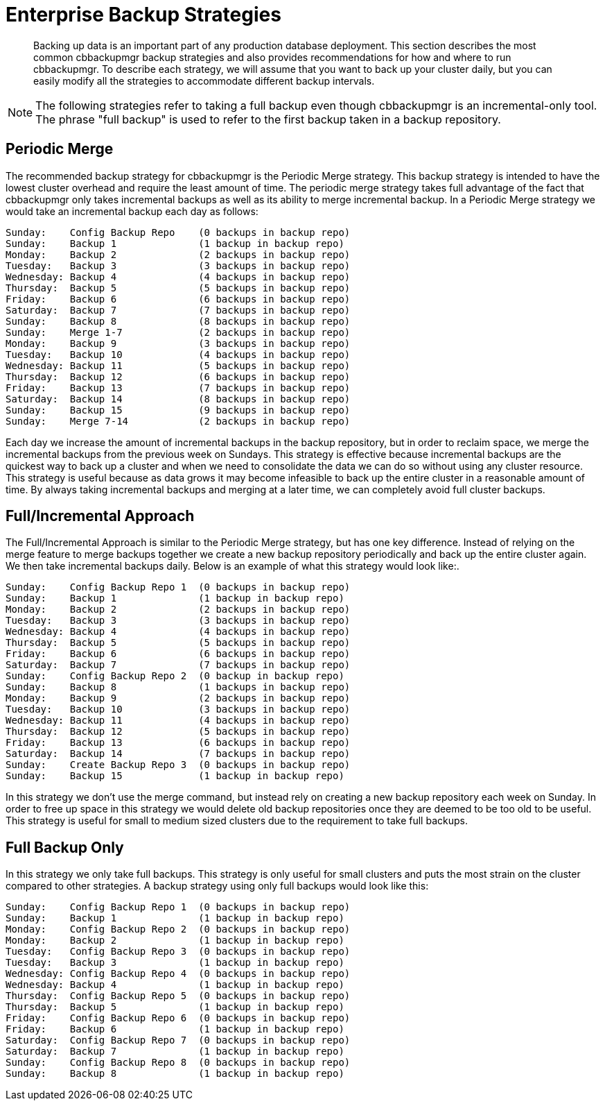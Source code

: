[#cbbackupmgr-strategies.7]
= Enterprise Backup Strategies

[abstract]
Backing up data is an important part of any production database deployment.
This section describes the most common cbbackupmgr backup strategies and also provides recommendations for how and where to run cbbackupmgr.
To describe each strategy, we will assume that you want to back up your cluster daily, but you can easily modify all the strategies to accommodate different backup intervals.

NOTE: The following strategies refer to taking a full backup even though cbbackupmgr is an incremental-only tool.
The phrase "full backup" is used to refer to the first backup taken in a backup repository.

== Periodic Merge

The recommended backup strategy for cbbackupmgr is the Periodic Merge strategy.
This backup strategy is intended to have the lowest cluster overhead and require the least amount of time.
The periodic merge strategy takes full advantage of the fact that cbbackupmgr only takes incremental backups as well as its ability to merge incremental backup.
In a Periodic Merge strategy we would take an incremental backup each day as follows:

----
Sunday:    Config Backup Repo    (0 backups in backup repo)
Sunday:    Backup 1              (1 backup in backup repo)
Monday:    Backup 2              (2 backups in backup repo)
Tuesday:   Backup 3              (3 backups in backup repo)
Wednesday: Backup 4              (4 backups in backup repo)
Thursday:  Backup 5              (5 backups in backup repo)
Friday:    Backup 6              (6 backups in backup repo)
Saturday:  Backup 7              (7 backups in backup repo)
Sunday:    Backup 8              (8 backups in backup repo)
Sunday:    Merge 1-7             (2 backups in backup repo)
Monday:    Backup 9              (3 backups in backup repo)
Tuesday:   Backup 10             (4 backups in backup repo)
Wednesday: Backup 11             (5 backups in backup repo)
Thursday:  Backup 12             (6 backups in backup repo)
Friday:    Backup 13             (7 backups in backup repo)
Saturday:  Backup 14             (8 backups in backup repo)
Sunday:    Backup 15             (9 backups in backup repo)
Sunday:    Merge 7-14            (2 backups in backup repo)
----

Each day we increase the amount of incremental backups in the backup repository, but in order to reclaim space, we merge the incremental backups from the previous week on Sundays.
This strategy is effective because incremental backups are the quickest way to back up a cluster and when we need to consolidate the data we can do so without using any cluster resource.
This strategy is useful because as data grows it may become infeasible to back up the entire cluster in a reasonable amount of time.
By always taking incremental backups and merging at a later time, we can completely avoid full cluster backups.

== Full/Incremental Approach

The Full/Incremental Approach is similar to the Periodic Merge strategy, but has one key difference.
Instead of relying on the merge feature to merge backups together we create a new backup repository periodically and back up the entire cluster again.
We then take incremental backups daily.
Below is an example of what this strategy would look like:.

----
Sunday:    Config Backup Repo 1  (0 backups in backup repo)
Sunday:    Backup 1              (1 backup in backup repo)
Monday:    Backup 2              (2 backups in backup repo)
Tuesday:   Backup 3              (3 backups in backup repo)
Wednesday: Backup 4              (4 backups in backup repo)
Thursday:  Backup 5              (5 backups in backup repo)
Friday:    Backup 6              (6 backups in backup repo)
Saturday:  Backup 7              (7 backups in backup repo)
Sunday:    Config Backup Repo 2  (0 backup in backup repo)
Sunday:    Backup 8              (1 backups in backup repo)
Monday:    Backup 9              (2 backups in backup repo)
Tuesday:   Backup 10             (3 backups in backup repo)
Wednesday: Backup 11             (4 backups in backup repo)
Thursday:  Backup 12             (5 backups in backup repo)
Friday:    Backup 13             (6 backups in backup repo)
Saturday:  Backup 14             (7 backups in backup repo)
Sunday:    Create Backup Repo 3  (0 backups in backup repo)
Sunday:    Backup 15             (1 backup in backup repo)
----

In this strategy we don't use the merge command, but instead rely on creating a new backup repository each week on Sunday.
In order to free up space in this strategy we would delete old backup repositories once they are deemed to be too old to be useful.
This strategy is useful for small to medium sized clusters due to the requirement to take full backups.

== Full Backup Only

In this strategy we only take full backups.
This strategy is only useful for small clusters and puts the most strain on the cluster compared to other strategies.
A backup strategy using only full backups would look like this:

----
Sunday:    Config Backup Repo 1  (0 backups in backup repo)
Sunday:    Backup 1              (1 backup in backup repo)
Monday:    Config Backup Repo 2  (0 backups in backup repo)
Monday:    Backup 2              (1 backup in backup repo)
Tuesday:   Config Backup Repo 3  (0 backups in backup repo)
Tuesday:   Backup 3              (1 backup in backup repo)
Wednesday: Config Backup Repo 4  (0 backups in backup repo)
Wednesday: Backup 4              (1 backup in backup repo)
Thursday:  Config Backup Repo 5  (0 backups in backup repo)
Thursday:  Backup 5              (1 backup in backup repo)
Friday:    Config Backup Repo 6  (0 backups in backup repo)
Friday:    Backup 6              (1 backup in backup repo)
Saturday:  Config Backup Repo 7  (0 backups in backup repo)
Saturday:  Backup 7              (1 backup in backup repo)
Sunday:    Config Backup Repo 8  (0 backups in backup repo)
Sunday:    Backup 8              (1 backup in backup repo)
----
